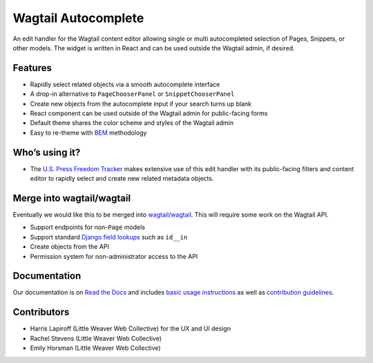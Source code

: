 Wagtail Autocomplete
====================

.. image:: https://circleci.com/gh/wagtail/wagtail-autocomplete.svg?style=svg
    :target: https://circleci.com/gh/wagtail/wagtail-autocomplete

An edit handler for the Wagtail content editor allowing single or multi autocompleted selection of Pages, Snippets, or other models.
The widget is written in React and can be used outside the Wagtail admin, if desired.

.. image:: https://raw.githubusercontent.com/wagtail/wagtail-autocomplete/master/docs/_static/autocomplete-m2m-demo.gif

Features
~~~~~~~~

* Rapidly select related objects via a smooth autocomplete interface
* A drop-in alternative to ``PageChooserPanel`` or ``SnippetChooserPanel``
* Create new objects from the autocomplete input if your search turns up blank
* React component can be used outside of the Wagtail admin for public-facing forms
* Default theme shares the color scheme and styles of the Wagtail admin
* Easy to re-theme with `BEM <http://getbem.com/>`_ methodology

Who’s using it?
~~~~~~~~~~~~~~~

* The `U.S. Press Freedom Tracker <https://pressfreedomtracker.us/>`_ makes extensive use of this edit handler with its public-facing filters and content editor to rapidly select and create new related metadata objects.

Merge into wagtail/wagtail
~~~~~~~~~~~~~~~~~~~~~~~~~~

Eventually we would like this to be merged into `wagtail/wagtail <https://github.com/wagtail/wagtail/>`_.
This will require some work on the Wagtail API.

* Support endpoints for non-``Page`` models
* Support standard `Django field lookups <https://docs.djangoproject.com/en/1.11/ref/models/querysets/#id4>`_ such as ``id__in``
* Create objects from the API
* Permission system for non-administrator access to the API

Documentation
~~~~~~~~~~~~~

Our documentation is on `Read the Docs <https://wagtail-autocomplete.readthedocs.io/>`_ and includes `basic usage instructions <https://wagtail-autocomplete.readthedocs.io/en/latest/basic_usage.html>`_ as well as `contribution guidelines <https://wagtail-autocomplete.readthedocs.io/en/latest/contributing.html>`_.

Contributors
~~~~~~~~~~~~

* Harris Lapiroff (Little Weaver Web Collective) for the UX and UI design
* Rachel Stevens (Little Weaver Web Collective)
* Emily Horsman (Little Weaver Web Collective)
